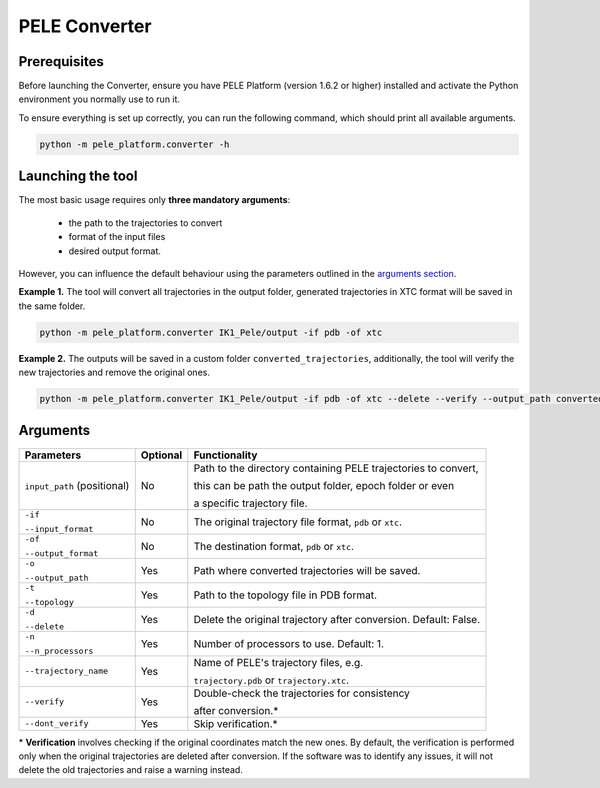 PELE Converter
==============

Prerequisites
--------------
Before launching the Converter, ensure you have PELE Platform (version 1.6.2 or higher) installed and activate the Python
environment you normally use to run it.

To ensure everything is set up correctly, you can run the following command, which should print all available arguments.

.. code-block:: console

    python -m pele_platform.converter -h

Launching the tool
------------------

The most basic usage requires only **three mandatory arguments**:

    * the path to the trajectories to convert
    * format of the input files
    * desired output format.

However, you can influence the default behaviour using the parameters outlined in the `arguments section <#arguments>`_.

**Example 1.** The tool will convert all trajectories in the output folder, generated trajectories in XTC format will be saved in the same folder.

.. code-block:: console

    python -m pele_platform.converter IK1_Pele/output -if pdb -of xtc

**Example 2.** The outputs will be saved in a custom folder ``converted_trajectories``, additionally, the tool will verify the new trajectories and remove the original ones.

.. code-block:: console

    python -m pele_platform.converter IK1_Pele/output -if pdb -of xtc --delete --verify --output_path converted_trajectories

Arguments
---------
+-----------------------------+--------------+----------------------------------------------------------------+
| **Parameters**              | **Optional** | **Functionality**                                              |
+-----------------------------+--------------+----------------------------------------------------------------+
| ``input_path`` (positional) | No           | Path to the directory containing PELE trajectories to convert, |
|                             |              |                                                                |
|                             |              | this can be path the output folder, epoch folder or even       |
|                             |              |                                                                |
|                             |              | a specific trajectory file.                                    |
+-----------------------------+--------------+----------------------------------------------------------------+
| ``-if``                     | No           | The original trajectory file format, ``pdb`` or ``xtc``.       |
|                             |              |                                                                |
| ``--input_format``          |              |                                                                |
+-----------------------------+--------------+----------------------------------------------------------------+
| ``-of``                     | No           | The destination format, ``pdb`` or ``xtc``.                    |
|                             |              |                                                                |
| ``--output_format``         |              |                                                                |
+-----------------------------+--------------+----------------------------------------------------------------+
| ``-o``                      | Yes          | Path where converted trajectories will be saved.               |
|                             |              |                                                                |
| ``--output_path``           |              |                                                                |
+-----------------------------+--------------+----------------------------------------------------------------+
| ``-t``                      | Yes          | Path to the topology file in PDB format.                       |
|                             |              |                                                                |
| ``--topology``              |              |                                                                |
+-----------------------------+--------------+----------------------------------------------------------------+
| ``-d``                      | Yes          | Delete the original trajectory after conversion.               |
|                             |              | Default: False.                                                |
| ``--delete``                |              |                                                                |
+-----------------------------+--------------+----------------------------------------------------------------+
| ``-n``                      | Yes          | Number of processors to use. Default: 1.                       |
|                             |              |                                                                |
| ``--n_processors``          |              |                                                                |
+-----------------------------+--------------+----------------------------------------------------------------+
| ``--trajectory_name``       | Yes          | Name of PELE's trajectory files, e.g.                          |
|                             |              |                                                                |
|                             |              | ``trajectory.pdb`` or ``trajectory.xtc``.                      |
+-----------------------------+--------------+----------------------------------------------------------------+
| ``--verify``                | Yes          | Double-check the trajectories for consistency                  |
|                             |              |                                                                |
|                             |              | after conversion.*                                             |
+-----------------------------+--------------+----------------------------------------------------------------+
| ``--dont_verify``           | Yes          | Skip verification.*                                            |
+-----------------------------+--------------+----------------------------------------------------------------+

\* **Verification** involves checking if the original coordinates match the new ones. By default, the verification is
performed only when the original trajectories are deleted after conversion. If the software was to identify any issues, it
will not delete the old trajectories and raise a warning instead.
